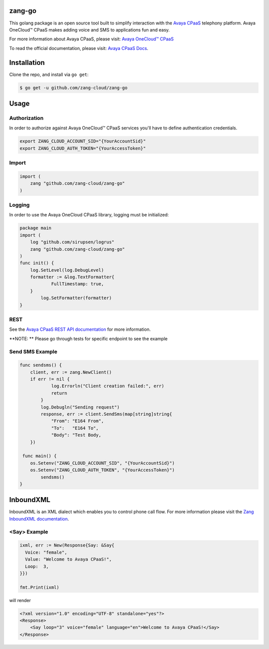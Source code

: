 zang-go
==========

This golang package is an open source tool built to simplify interaction with
the `Avaya CPaaS <http://www.zang.io>`_ telephony platform. Avaya OneCloud™️ CPaaS  makes adding voice
and SMS to applications fun and easy.

For more information about Avaya CPaaS, please visit:
`Avaya OneCloud™️ CPaaS  <https://www.zang.io/products/cloud>`_

To read the official documentation, please visit: `Avaya CPaaS Docs <http://docs.zang.io/aspx/docs>`_.


Installation
============

Clone the repo, and install via ``go get``:

.. code-block:: bash

    $ go get -u github.com/zang-cloud/zang-go
    
.. code-block:: bash

Usage
======

Authorization
----
In order to authorize against Avaya OneCloud™️ CPaaS  services you'll have to define authentication credentials.

.. code-block:: bash

    export ZANG_CLOUD_ACCOUNT_SID="{YourAccountSid}"
    export ZANG_CLOUD_AUTH_TOKEN="{YourAccessToken}"
    
.. code-block:: bash

Import
----

.. code-block:: golang
    
    import (
        zang "github.com/zang-cloud/zang-go"
    )

.. code-block:: golang

Logging
----

In order to use the Avaya OneCloud CPaaS library, logging must be initialized:

.. code-block:: golang

    package main
    import (
    	log "github.com/sirupsen/logrus"
    	zang "github.com/zang-cloud/zang-go"
    )
    func init() {
    	log.SetLevel(log.DebugLevel)
    	formatter := &log.TextFormatter{
    		FullTimestamp: true,
    	}
	    log.SetFormatter(formatter)
    }
    
.. code-block:: golang

REST
----

See the `Avaya CPaaS REST API documentation <http://docs.zang.io/aspx/rest>`_
for more information.

**NOTE: ** Please go through tests for specific endpoint to see the example

Send SMS Example
----------------

.. code-block:: golang

    func sendsms() {
    	client, err := zang.NewClient()
    	if err != nil {
	    	log.Errorln("Client creation failed:", err)
	    	return
	    }
	    log.Debugln("Sending request")
	    response, err := client.SendSms(map[string]string{
    		"From": "E164 From",
    		"To":   "E164 To",
    		"Body": "Test Body,
    	})
        
     func main() {
    	os.Setenv("ZANG_CLOUD_ACCOUNT_SID", "{YourAccountSid}")
    	os.Setenv("ZANG_CLOUD_AUTH_TOKEN", "{YourAccessToken}")
	    sendsms()
    }

.. code-block:: golang

InboundXML
==========

InboundXML is an XML dialect which enables you to control phone call flow.
For more information please visit the `Zang InboundXML documentation
<http://docs.zang.io/aspx/inboundxml>`_.

<Say> Example
-------------

.. code-block:: golang

  ixml, err := New(Response{Say: &Say{
    Voice: "female",
    Value: "Welcome to Avaya CPaaS!",
    Loop:  3,
  }})

  fmt.Print(ixml)

.. code-block:: golang

will render

.. code-block:: xml

    <?xml version="1.0" encoding="UTF-8" standalone="yes"?>
    <Response>
        <Say loop="3" voice="female" language="en">Welcome to Avaya CPaaS!</Say>
    </Response>

.. code-block:: xml
